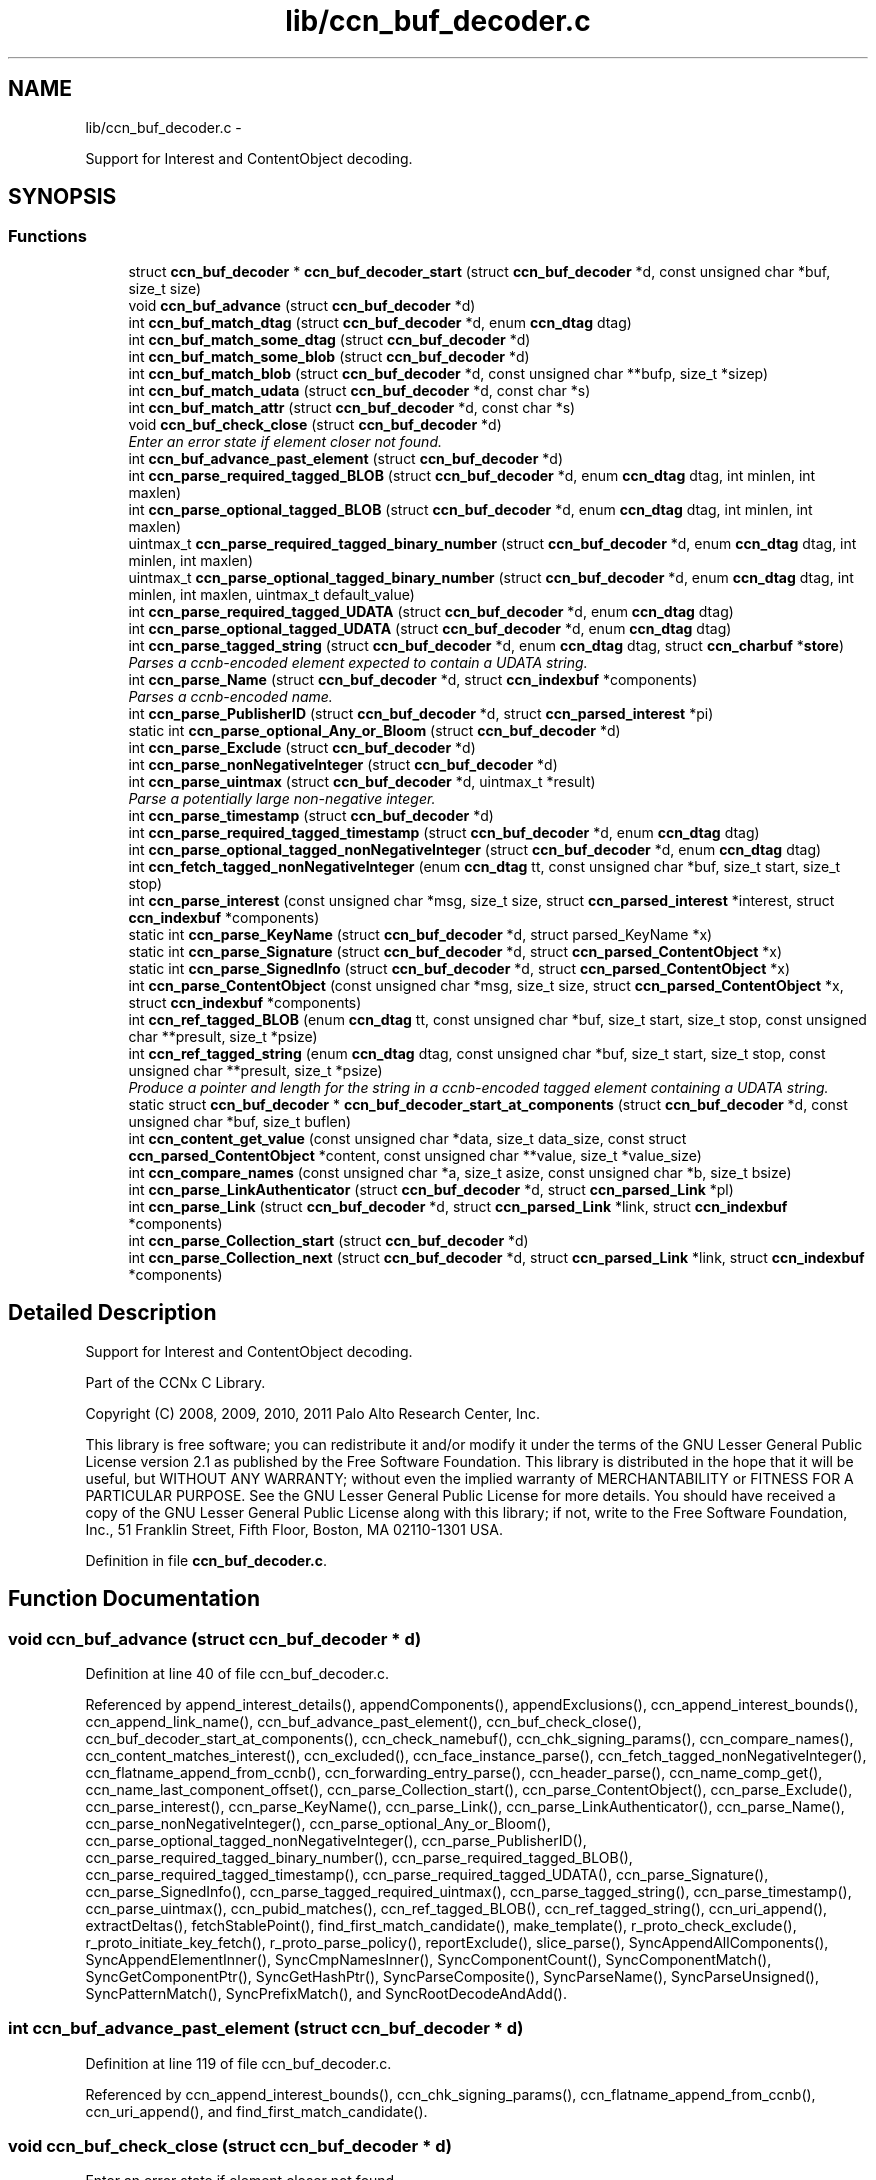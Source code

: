 .TH "lib/ccn_buf_decoder.c" 3 "21 Aug 2012" "Version 0.6.1" "Content-Centric Networking in C" \" -*- nroff -*-
.ad l
.nh
.SH NAME
lib/ccn_buf_decoder.c \- 
.PP
Support for Interest and ContentObject decoding.  

.SH SYNOPSIS
.br
.PP
.SS "Functions"

.in +1c
.ti -1c
.RI "struct \fBccn_buf_decoder\fP * \fBccn_buf_decoder_start\fP (struct \fBccn_buf_decoder\fP *d, const unsigned char *buf, size_t size)"
.br
.ti -1c
.RI "void \fBccn_buf_advance\fP (struct \fBccn_buf_decoder\fP *d)"
.br
.ti -1c
.RI "int \fBccn_buf_match_dtag\fP (struct \fBccn_buf_decoder\fP *d, enum \fBccn_dtag\fP dtag)"
.br
.ti -1c
.RI "int \fBccn_buf_match_some_dtag\fP (struct \fBccn_buf_decoder\fP *d)"
.br
.ti -1c
.RI "int \fBccn_buf_match_some_blob\fP (struct \fBccn_buf_decoder\fP *d)"
.br
.ti -1c
.RI "int \fBccn_buf_match_blob\fP (struct \fBccn_buf_decoder\fP *d, const unsigned char **bufp, size_t *sizep)"
.br
.ti -1c
.RI "int \fBccn_buf_match_udata\fP (struct \fBccn_buf_decoder\fP *d, const char *s)"
.br
.ti -1c
.RI "int \fBccn_buf_match_attr\fP (struct \fBccn_buf_decoder\fP *d, const char *s)"
.br
.ti -1c
.RI "void \fBccn_buf_check_close\fP (struct \fBccn_buf_decoder\fP *d)"
.br
.RI "\fIEnter an error state if element closer not found. \fP"
.ti -1c
.RI "int \fBccn_buf_advance_past_element\fP (struct \fBccn_buf_decoder\fP *d)"
.br
.ti -1c
.RI "int \fBccn_parse_required_tagged_BLOB\fP (struct \fBccn_buf_decoder\fP *d, enum \fBccn_dtag\fP dtag, int minlen, int maxlen)"
.br
.ti -1c
.RI "int \fBccn_parse_optional_tagged_BLOB\fP (struct \fBccn_buf_decoder\fP *d, enum \fBccn_dtag\fP dtag, int minlen, int maxlen)"
.br
.ti -1c
.RI "uintmax_t \fBccn_parse_required_tagged_binary_number\fP (struct \fBccn_buf_decoder\fP *d, enum \fBccn_dtag\fP dtag, int minlen, int maxlen)"
.br
.ti -1c
.RI "uintmax_t \fBccn_parse_optional_tagged_binary_number\fP (struct \fBccn_buf_decoder\fP *d, enum \fBccn_dtag\fP dtag, int minlen, int maxlen, uintmax_t default_value)"
.br
.ti -1c
.RI "int \fBccn_parse_required_tagged_UDATA\fP (struct \fBccn_buf_decoder\fP *d, enum \fBccn_dtag\fP dtag)"
.br
.ti -1c
.RI "int \fBccn_parse_optional_tagged_UDATA\fP (struct \fBccn_buf_decoder\fP *d, enum \fBccn_dtag\fP dtag)"
.br
.ti -1c
.RI "int \fBccn_parse_tagged_string\fP (struct \fBccn_buf_decoder\fP *d, enum \fBccn_dtag\fP dtag, struct \fBccn_charbuf\fP *\fBstore\fP)"
.br
.RI "\fIParses a ccnb-encoded element expected to contain a UDATA string. \fP"
.ti -1c
.RI "int \fBccn_parse_Name\fP (struct \fBccn_buf_decoder\fP *d, struct \fBccn_indexbuf\fP *components)"
.br
.RI "\fIParses a ccnb-encoded name. \fP"
.ti -1c
.RI "int \fBccn_parse_PublisherID\fP (struct \fBccn_buf_decoder\fP *d, struct \fBccn_parsed_interest\fP *pi)"
.br
.ti -1c
.RI "static int \fBccn_parse_optional_Any_or_Bloom\fP (struct \fBccn_buf_decoder\fP *d)"
.br
.ti -1c
.RI "int \fBccn_parse_Exclude\fP (struct \fBccn_buf_decoder\fP *d)"
.br
.ti -1c
.RI "int \fBccn_parse_nonNegativeInteger\fP (struct \fBccn_buf_decoder\fP *d)"
.br
.ti -1c
.RI "int \fBccn_parse_uintmax\fP (struct \fBccn_buf_decoder\fP *d, uintmax_t *result)"
.br
.RI "\fIParse a potentially large non-negative integer. \fP"
.ti -1c
.RI "int \fBccn_parse_timestamp\fP (struct \fBccn_buf_decoder\fP *d)"
.br
.ti -1c
.RI "int \fBccn_parse_required_tagged_timestamp\fP (struct \fBccn_buf_decoder\fP *d, enum \fBccn_dtag\fP dtag)"
.br
.ti -1c
.RI "int \fBccn_parse_optional_tagged_nonNegativeInteger\fP (struct \fBccn_buf_decoder\fP *d, enum \fBccn_dtag\fP dtag)"
.br
.ti -1c
.RI "int \fBccn_fetch_tagged_nonNegativeInteger\fP (enum \fBccn_dtag\fP tt, const unsigned char *buf, size_t start, size_t stop)"
.br
.ti -1c
.RI "int \fBccn_parse_interest\fP (const unsigned char *msg, size_t size, struct \fBccn_parsed_interest\fP *interest, struct \fBccn_indexbuf\fP *components)"
.br
.ti -1c
.RI "static int \fBccn_parse_KeyName\fP (struct \fBccn_buf_decoder\fP *d, struct parsed_KeyName *x)"
.br
.ti -1c
.RI "static int \fBccn_parse_Signature\fP (struct \fBccn_buf_decoder\fP *d, struct \fBccn_parsed_ContentObject\fP *x)"
.br
.ti -1c
.RI "static int \fBccn_parse_SignedInfo\fP (struct \fBccn_buf_decoder\fP *d, struct \fBccn_parsed_ContentObject\fP *x)"
.br
.ti -1c
.RI "int \fBccn_parse_ContentObject\fP (const unsigned char *msg, size_t size, struct \fBccn_parsed_ContentObject\fP *x, struct \fBccn_indexbuf\fP *components)"
.br
.ti -1c
.RI "int \fBccn_ref_tagged_BLOB\fP (enum \fBccn_dtag\fP tt, const unsigned char *buf, size_t start, size_t stop, const unsigned char **presult, size_t *psize)"
.br
.ti -1c
.RI "int \fBccn_ref_tagged_string\fP (enum \fBccn_dtag\fP dtag, const unsigned char *buf, size_t start, size_t stop, const unsigned char **presult, size_t *psize)"
.br
.RI "\fIProduce a pointer and length for the string in a ccnb-encoded tagged element containing a UDATA string. \fP"
.ti -1c
.RI "static struct \fBccn_buf_decoder\fP * \fBccn_buf_decoder_start_at_components\fP (struct \fBccn_buf_decoder\fP *d, const unsigned char *buf, size_t buflen)"
.br
.ti -1c
.RI "int \fBccn_content_get_value\fP (const unsigned char *data, size_t data_size, const struct \fBccn_parsed_ContentObject\fP *content, const unsigned char **value, size_t *value_size)"
.br
.ti -1c
.RI "int \fBccn_compare_names\fP (const unsigned char *a, size_t asize, const unsigned char *b, size_t bsize)"
.br
.ti -1c
.RI "int \fBccn_parse_LinkAuthenticator\fP (struct \fBccn_buf_decoder\fP *d, struct \fBccn_parsed_Link\fP *pl)"
.br
.ti -1c
.RI "int \fBccn_parse_Link\fP (struct \fBccn_buf_decoder\fP *d, struct \fBccn_parsed_Link\fP *link, struct \fBccn_indexbuf\fP *components)"
.br
.ti -1c
.RI "int \fBccn_parse_Collection_start\fP (struct \fBccn_buf_decoder\fP *d)"
.br
.ti -1c
.RI "int \fBccn_parse_Collection_next\fP (struct \fBccn_buf_decoder\fP *d, struct \fBccn_parsed_Link\fP *link, struct \fBccn_indexbuf\fP *components)"
.br
.in -1c
.SH "Detailed Description"
.PP 
Support for Interest and ContentObject decoding. 

Part of the CCNx C Library.
.PP
Copyright (C) 2008, 2009, 2010, 2011 Palo Alto Research Center, Inc.
.PP
This library is free software; you can redistribute it and/or modify it under the terms of the GNU Lesser General Public License version 2.1 as published by the Free Software Foundation. This library is distributed in the hope that it will be useful, but WITHOUT ANY WARRANTY; without even the implied warranty of MERCHANTABILITY or FITNESS FOR A PARTICULAR PURPOSE. See the GNU Lesser General Public License for more details. You should have received a copy of the GNU Lesser General Public License along with this library; if not, write to the Free Software Foundation, Inc., 51 Franklin Street, Fifth Floor, Boston, MA 02110-1301 USA. 
.PP
Definition in file \fBccn_buf_decoder.c\fP.
.SH "Function Documentation"
.PP 
.SS "void ccn_buf_advance (struct \fBccn_buf_decoder\fP * d)"
.PP
Definition at line 40 of file ccn_buf_decoder.c.
.PP
Referenced by append_interest_details(), appendComponents(), appendExclusions(), ccn_append_interest_bounds(), ccn_append_link_name(), ccn_buf_advance_past_element(), ccn_buf_check_close(), ccn_buf_decoder_start_at_components(), ccn_check_namebuf(), ccn_chk_signing_params(), ccn_compare_names(), ccn_content_matches_interest(), ccn_excluded(), ccn_face_instance_parse(), ccn_fetch_tagged_nonNegativeInteger(), ccn_flatname_append_from_ccnb(), ccn_forwarding_entry_parse(), ccn_header_parse(), ccn_name_comp_get(), ccn_name_last_component_offset(), ccn_parse_Collection_start(), ccn_parse_ContentObject(), ccn_parse_Exclude(), ccn_parse_interest(), ccn_parse_KeyName(), ccn_parse_Link(), ccn_parse_LinkAuthenticator(), ccn_parse_Name(), ccn_parse_nonNegativeInteger(), ccn_parse_optional_Any_or_Bloom(), ccn_parse_optional_tagged_nonNegativeInteger(), ccn_parse_PublisherID(), ccn_parse_required_tagged_binary_number(), ccn_parse_required_tagged_BLOB(), ccn_parse_required_tagged_timestamp(), ccn_parse_required_tagged_UDATA(), ccn_parse_Signature(), ccn_parse_SignedInfo(), ccn_parse_tagged_required_uintmax(), ccn_parse_tagged_string(), ccn_parse_timestamp(), ccn_parse_uintmax(), ccn_pubid_matches(), ccn_ref_tagged_BLOB(), ccn_ref_tagged_string(), ccn_uri_append(), extractDeltas(), fetchStablePoint(), find_first_match_candidate(), make_template(), r_proto_check_exclude(), r_proto_initiate_key_fetch(), r_proto_parse_policy(), reportExclude(), slice_parse(), SyncAppendAllComponents(), SyncAppendElementInner(), SyncCmpNamesInner(), SyncComponentCount(), SyncComponentMatch(), SyncGetComponentPtr(), SyncGetHashPtr(), SyncParseComposite(), SyncParseName(), SyncParseUnsigned(), SyncPatternMatch(), SyncPrefixMatch(), and SyncRootDecodeAndAdd().
.SS "int ccn_buf_advance_past_element (struct \fBccn_buf_decoder\fP * d)"
.PP
Definition at line 119 of file ccn_buf_decoder.c.
.PP
Referenced by ccn_append_interest_bounds(), ccn_chk_signing_params(), ccn_flatname_append_from_ccnb(), ccn_uri_append(), and find_first_match_candidate().
.SS "void ccn_buf_check_close (struct \fBccn_buf_decoder\fP * d)"
.PP
Enter an error state if element closer not found. 
.PP
Definition at line 108 of file ccn_buf_decoder.c.
.PP
Referenced by append_interest_details(), appendComponents(), ccn_append_interest_bounds(), ccn_append_link_name(), ccn_buf_advance_past_element(), ccn_check_namebuf(), ccn_chk_signing_params(), ccn_compare_names(), ccn_excluded(), ccn_face_instance_parse(), ccn_fetch_tagged_nonNegativeInteger(), ccn_flatname_append_from_ccnb(), ccn_forwarding_entry_parse(), ccn_header_parse(), ccn_name_comp_get(), ccn_name_last_component_offset(), ccn_parse_Collection_next(), ccn_parse_ContentObject(), ccn_parse_Exclude(), ccn_parse_interest(), ccn_parse_KeyName(), ccn_parse_Link(), ccn_parse_LinkAuthenticator(), ccn_parse_Name(), ccn_parse_optional_Any_or_Bloom(), ccn_parse_optional_tagged_nonNegativeInteger(), ccn_parse_PublisherID(), ccn_parse_required_tagged_binary_number(), ccn_parse_required_tagged_BLOB(), ccn_parse_required_tagged_timestamp(), ccn_parse_required_tagged_UDATA(), ccn_parse_Signature(), ccn_parse_SignedInfo(), ccn_parse_tagged_required_uintmax(), ccn_parse_tagged_string(), ccn_ref_tagged_BLOB(), ccn_ref_tagged_string(), ccn_uri_append(), extractDeltas(), find_first_match_candidate(), make_template(), r_proto_check_exclude(), r_proto_initiate_key_fetch(), r_proto_parse_policy(), reportExclude(), slice_parse(), SyncAppendAllComponents(), SyncAppendElementInner(), SyncCmpNamesInner(), SyncComponentCount(), SyncComponentMatch(), SyncGetComponentPtr(), SyncGetHashPtr(), SyncParseComposite(), SyncParseName(), SyncParseUnsigned(), SyncPatternMatch(), SyncPrefixMatch(), and SyncRootDecodeAndAdd().
.SS "struct \fBccn_buf_decoder\fP* ccn_buf_decoder_start (struct \fBccn_buf_decoder\fP * d, const unsigned char * buf, size_t size)\fC [read]\fP"
.PP
Definition at line 28 of file ccn_buf_decoder.c.
.PP
Referenced by append_interest_details(), ccn_append_interest_bounds(), ccn_append_link_name(), ccn_buf_decoder_start_at_components(), ccn_check_namebuf(), ccn_chk_signing_params(), ccn_content_matches_interest(), ccn_excluded(), ccn_face_instance_parse(), ccn_fetch_tagged_nonNegativeInteger(), ccn_flatname_append_from_ccnb(), ccn_forwarding_entry_parse(), ccn_get_public_key(), ccn_header_parse(), ccn_interest_lifetime(), ccn_locate_key(), ccn_name_comp_get(), ccn_name_last_component_offset(), ccn_name_split(), ccn_parse_ContentObject(), ccn_parse_interest(), ccn_pubid_matches(), ccn_ref_tagged_BLOB(), ccn_ref_tagged_string(), ccn_uri_append(), ccnd_reg_uri(), extractDeltas(), extractNode(), fetchStablePoint(), find_first_match_candidate(), load_policy(), main(), make_template(), process_incoming_link_message(), r_proto_check_exclude(), r_proto_initiate_key_fetch(), r_proto_parse_policy(), slice_parse(), SyncCacheEntryFetch(), SyncHandleSlice(), SyncInitDecoderFromCharbufRange(), SyncInterestArrived(), and testRootBasic().
.SS "static struct \fBccn_buf_decoder\fP* ccn_buf_decoder_start_at_components (struct \fBccn_buf_decoder\fP * d, const unsigned char * buf, size_t buflen)\fC [static, read]\fP"
.PP
Definition at line 904 of file ccn_buf_decoder.c.
.PP
Referenced by ccn_compare_names().
.SS "int ccn_buf_match_attr (struct \fBccn_buf_decoder\fP * d, const char * s)"
.PP
Definition at line 98 of file ccn_buf_decoder.c.
.SS "int ccn_buf_match_blob (struct \fBccn_buf_decoder\fP * d, const unsigned char ** bufp, size_t * sizep)"
.PP
Definition at line 70 of file ccn_buf_decoder.c.
.PP
Referenced by append_interest_details(), appendComponents(), appendExclusions(), ccn_check_namebuf(), ccn_compare_names(), ccn_content_matches_interest(), ccn_excluded(), ccn_face_instance_parse(), ccn_flatname_append_from_ccnb(), ccn_forwarding_entry_parse(), ccn_get_public_key(), ccn_header_parse(), ccn_name_comp_get(), ccn_name_last_component_offset(), ccn_parse_Name(), ccn_parse_required_tagged_binary_number(), ccn_ref_tagged_BLOB(), ccn_uri_append(), fetchStablePoint(), make_template(), r_proto_check_exclude(), reportExclude(), SyncAppendAllComponents(), SyncAppendElementInner(), SyncCmpNamesInner(), SyncComponentCount(), SyncComponentMatch(), SyncGetComponentPtr(), SyncGetHashPtr(), SyncParseComposite(), SyncParseName(), SyncPatternMatch(), and SyncPrefixMatch().
.SS "int ccn_buf_match_dtag (struct \fBccn_buf_decoder\fP * d, enum \fBccn_dtag\fP dtag)"
.PP
Definition at line 48 of file ccn_buf_decoder.c.
.PP
Referenced by append_interest_details(), appendComponents(), appendExclusions(), ccn_append_interest_bounds(), ccn_append_link_name(), ccn_buf_decoder_start_at_components(), ccn_check_namebuf(), ccn_chk_signing_params(), ccn_compare_names(), ccn_content_matches_interest(), ccn_excluded(), ccn_face_instance_parse(), ccn_fetch_tagged_nonNegativeInteger(), ccn_flatname_append_from_ccnb(), ccn_forwarding_entry_parse(), ccn_header_parse(), ccn_locate_key(), ccn_name_comp_get(), ccn_name_last_component_offset(), ccn_parse_Collection_next(), ccn_parse_Collection_start(), ccn_parse_ContentObject(), ccn_parse_Exclude(), ccn_parse_interest(), ccn_parse_KeyName(), ccn_parse_Link(), ccn_parse_LinkAuthenticator(), ccn_parse_Name(), ccn_parse_optional_Any_or_Bloom(), ccn_parse_optional_tagged_binary_number(), ccn_parse_optional_tagged_BLOB(), ccn_parse_optional_tagged_nonNegativeInteger(), ccn_parse_optional_tagged_UDATA(), ccn_parse_PublisherID(), ccn_parse_required_tagged_binary_number(), ccn_parse_required_tagged_BLOB(), ccn_parse_required_tagged_timestamp(), ccn_parse_required_tagged_UDATA(), ccn_parse_Signature(), ccn_parse_SignedInfo(), ccn_parse_tagged_required_uintmax(), ccn_parse_tagged_string(), ccn_ref_tagged_BLOB(), ccn_ref_tagged_string(), ccn_uri_append(), extractDeltas(), fetchStablePoint(), find_first_match_candidate(), main(), make_template(), r_proto_check_exclude(), r_proto_initiate_key_fetch(), r_proto_parse_policy(), reportExclude(), slice_parse(), SyncAppendAllComponents(), SyncAppendElementInner(), SyncCmpNamesInner(), SyncComponentCount(), SyncComponentMatch(), SyncExtractName(), SyncGetComponentPtr(), SyncGetHashPtr(), SyncIsName(), SyncParseComposite(), SyncParseName(), SyncParseUnsigned(), SyncPatternMatch(), SyncPrefixMatch(), and SyncRootDecodeAndAdd().
.SS "int ccn_buf_match_some_blob (struct \fBccn_buf_decoder\fP * d)"
.PP
Definition at line 63 of file ccn_buf_decoder.c.
.PP
Referenced by ccn_buf_match_blob(), ccn_chk_signing_params(), ccn_parse_LinkAuthenticator(), ccn_parse_PublisherID(), ccn_parse_required_tagged_BLOB(), and ccn_pubid_matches().
.SS "int ccn_buf_match_some_dtag (struct \fBccn_buf_decoder\fP * d)"
.PP
Definition at line 56 of file ccn_buf_decoder.c.
.SS "int ccn_buf_match_udata (struct \fBccn_buf_decoder\fP * d, const char * s)"
.PP
Definition at line 88 of file ccn_buf_decoder.c.
.SS "int ccn_compare_names (const unsigned char * a, size_t asize, const unsigned char * b, size_t bsize)"
.PP
Definition at line 932 of file ccn_buf_decoder.c.
.PP
Referenced by content_skiplist_findbefore(), namecompare(), and r_proto_start_write().
.SS "int ccn_content_get_value (const unsigned char * data, size_t data_size, const struct \fBccn_parsed_ContentObject\fP * content, const unsigned char ** value, size_t * value_size)"
.PP
Definition at line 919 of file ccn_buf_decoder.c.
.PP
Referenced by CallMe(), ccn_cache_key(), ccn_get_header(), ccnd_req_destroyface(), ccnd_req_newface(), ccnd_req_prefix_or_self_reg(), ccnd_req_unreg(), ccns_read_slice(), decode_message(), display_the_content(), do_face_action(), extractDeltas(), extractNode(), handle_key(), handle_prefix_reg_reply(), incoming_content(), main(), process_test(), r_proto_initiate_key_fetch(), register_unregister_prefix(), SyncCacheEntryFetch(), and SyncPointerToContent().
.SS "int ccn_fetch_tagged_nonNegativeInteger (enum \fBccn_dtag\fP tt, const unsigned char * buf, size_t start, size_t stop)"
.PP
Definition at line 539 of file ccn_buf_decoder.c.
.PP
Referenced by r_store_set_content_timer(), and set_content_timer().
.SS "int ccn_parse_Collection_next (struct \fBccn_buf_decoder\fP * d, struct \fBccn_parsed_Link\fP * link, struct \fBccn_indexbuf\fP * components)"
.PP
Definition at line 1088 of file ccn_buf_decoder.c.
.PP
Referenced by main().
.SS "int ccn_parse_Collection_start (struct \fBccn_buf_decoder\fP * d)"
.PP
Definition at line 1074 of file ccn_buf_decoder.c.
.PP
Referenced by main().
.SS "int ccn_parse_ContentObject (const unsigned char * msg, size_t size, struct \fBccn_parsed_ContentObject\fP * x, struct \fBccn_indexbuf\fP * components)"
.PP
Definition at line 804 of file ccn_buf_decoder.c.
.PP
Referenced by add_cob_exclusion(), ccn_content_matches_interest(), ccn_dispatch_message(), ccnd_answer_req(), ccnd_req_destroyface(), ccnd_req_newface(), ccnd_req_prefix_or_self_reg(), ccnd_req_unreg(), ccnr_answer_req(), decode_message(), deliver_content(), interest_handler(), load_policy(), main(), process_incoming_content(), process_test(), r_proto_policy_update(), r_store_content_field_access(), r_store_set_flatname(), storeHandler(), SyncHandleSlice(), SyncLocalRepoFetch(), SyncPointerToContent(), and test_insert_content().
.SS "int ccn_parse_Exclude (struct \fBccn_buf_decoder\fP * d)"
.PP
Definition at line 368 of file ccn_buf_decoder.c.
.PP
Referenced by ccn_parse_interest().
.SS "int ccn_parse_interest (const unsigned char * msg, size_t size, struct \fBccn_parsed_interest\fP * interest, struct \fBccn_indexbuf\fP * components)"
.PP
Definition at line 560 of file ccn_buf_decoder.c.
.PP
Referenced by append_interest_details(), ccn_age_interest(), ccn_construct_interest(), ccn_content_matches_interest(), ccn_dispatch_message(), ccn_parse_interest(), ccnd_debug_ccnb(), ccnr_debug_ccnb(), main(), process_incoming_interest(), propagate_interest(), r_proto_begin_enumeration(), r_proto_start_write_checked(), r_sync_enumerate(), r_sync_lookup(), testhelp_count_matches(), and update_npe_children().
.SS "static int ccn_parse_KeyName (struct \fBccn_buf_decoder\fP * d, struct parsed_KeyName * x)\fC [static]\fP"
.PP
Definition at line 682 of file ccn_buf_decoder.c.
.PP
Referenced by ccn_parse_SignedInfo().
.SS "int ccn_parse_Link (struct \fBccn_buf_decoder\fP * d, struct \fBccn_parsed_Link\fP * link, struct \fBccn_indexbuf\fP * components)"
.PP
Definition at line 1031 of file ccn_buf_decoder.c.
.PP
Referenced by ccn_parse_Collection_next(), ccn_parse_Link(), load_policy(), and main().
.SS "int ccn_parse_LinkAuthenticator (struct \fBccn_buf_decoder\fP * d, struct \fBccn_parsed_Link\fP * pl)"
.PP
Definition at line 972 of file ccn_buf_decoder.c.
.PP
Referenced by ccn_parse_Link().
.SS "int ccn_parse_Name (struct \fBccn_buf_decoder\fP * d, struct \fBccn_indexbuf\fP * components)"
.PP
Parses a ccnb-encoded name. \fBParameters:\fP
.RS 4
\fId\fP is the decoder 
.br
\fIcomponents\fP may be NULL, otherwise is filled in with the Component boundary offsets 
.RE
.PP
\fBReturns:\fP
.RS 4
the number of Components in the Name, or -1 if there is an error. 
.RE
.PP

.PP
Definition at line 288 of file ccn_buf_decoder.c.
.PP
Referenced by ccn_append_link_name(), ccn_forwarding_entry_parse(), ccn_name_split(), ccn_parse_ContentObject(), ccn_parse_interest(), ccn_parse_KeyName(), ccn_parse_Link(), ccnd_reg_uri(), r_proto_initiate_key_fetch(), and slice_parse().
.SS "int ccn_parse_nonNegativeInteger (struct \fBccn_buf_decoder\fP * d)"
.PP
Definition at line 389 of file ccn_buf_decoder.c.
.PP
Referenced by ccn_fetch_tagged_nonNegativeInteger(), ccn_parse_optional_tagged_nonNegativeInteger(), and slice_parse().
.SS "static int ccn_parse_optional_Any_or_Bloom (struct \fBccn_buf_decoder\fP * d)\fC [static]\fP"
.PP
Definition at line 351 of file ccn_buf_decoder.c.
.PP
Referenced by ccn_parse_Exclude().
.SS "uintmax_t ccn_parse_optional_tagged_binary_number (struct \fBccn_buf_decoder\fP * d, enum \fBccn_dtag\fP dtag, int minlen, int maxlen, uintmax_t default_value)"
.PP
Definition at line 204 of file ccn_buf_decoder.c.
.PP
Referenced by ccn_interest_lifetime(), ccn_parse_LinkAuthenticator(), and ccn_parse_SignedInfo().
.SS "int ccn_parse_optional_tagged_BLOB (struct \fBccn_buf_decoder\fP * d, enum \fBccn_dtag\fP dtag, int minlen, int maxlen)"
.PP
Definition at line 167 of file ccn_buf_decoder.c.
.PP
Referenced by ccn_chk_signing_params(), ccn_parse_interest(), ccn_parse_LinkAuthenticator(), ccn_parse_optional_Any_or_Bloom(), ccn_parse_Signature(), and ccn_parse_SignedInfo().
.SS "int ccn_parse_optional_tagged_nonNegativeInteger (struct \fBccn_buf_decoder\fP * d, enum \fBccn_dtag\fP dtag)"
.PP
Definition at line 525 of file ccn_buf_decoder.c.
.PP
Referenced by ccn_chk_signing_params(), ccn_face_instance_parse(), ccn_forwarding_entry_parse(), ccn_parse_interest(), ccn_parse_LinkAuthenticator(), and ccn_parse_SignedInfo().
.SS "int ccn_parse_optional_tagged_UDATA (struct \fBccn_buf_decoder\fP * d, enum \fBccn_dtag\fP dtag)"
.PP
Definition at line 234 of file ccn_buf_decoder.c.
.PP
Referenced by ccn_parse_Link(), and ccn_parse_Signature().
.SS "int ccn_parse_PublisherID (struct \fBccn_buf_decoder\fP * d, struct \fBccn_parsed_interest\fP * pi)"
.PP
Definition at line 316 of file ccn_buf_decoder.c.
.PP
Referenced by ccn_parse_interest(), and ccn_parse_KeyName().
.SS "uintmax_t ccn_parse_required_tagged_binary_number (struct \fBccn_buf_decoder\fP * d, enum \fBccn_dtag\fP dtag, int minlen, int maxlen)"
.PP
Definition at line 176 of file ccn_buf_decoder.c.
.PP
Referenced by ccn_parse_optional_tagged_binary_number(), and process_incoming_link_message().
.SS "int ccn_parse_required_tagged_BLOB (struct \fBccn_buf_decoder\fP * d, enum \fBccn_dtag\fP dtag, int minlen, int maxlen)"
.PP
Definition at line 142 of file ccn_buf_decoder.c.
.PP
Referenced by ccn_chk_signing_params(), ccn_parse_ContentObject(), ccn_parse_Exclude(), ccn_parse_optional_tagged_BLOB(), ccn_parse_Signature(), ccn_parse_SignedInfo(), and SyncParseHash().
.SS "int ccn_parse_required_tagged_timestamp (struct \fBccn_buf_decoder\fP * d, enum \fBccn_dtag\fP dtag)"
.PP
Definition at line 508 of file ccn_buf_decoder.c.
.PP
Referenced by ccn_parse_LinkAuthenticator(), and ccn_parse_SignedInfo().
.SS "int ccn_parse_required_tagged_UDATA (struct \fBccn_buf_decoder\fP * d, enum \fBccn_dtag\fP dtag)"
.PP
Definition at line 213 of file ccn_buf_decoder.c.
.PP
Referenced by ccn_parse_optional_tagged_UDATA().
.SS "static int ccn_parse_Signature (struct \fBccn_buf_decoder\fP * d, struct \fBccn_parsed_ContentObject\fP * x)\fC [static]\fP"
.PP
Definition at line 703 of file ccn_buf_decoder.c.
.PP
Referenced by ccn_buf_decoder_start_at_components(), and ccn_parse_ContentObject().
.SS "static int ccn_parse_SignedInfo (struct \fBccn_buf_decoder\fP * d, struct \fBccn_parsed_ContentObject\fP * x)\fC [static]\fP"
.PP
Definition at line 734 of file ccn_buf_decoder.c.
.PP
Referenced by ccn_parse_ContentObject().
.SS "int ccn_parse_tagged_string (struct \fBccn_buf_decoder\fP * d, enum \fBccn_dtag\fP dtag, struct \fBccn_charbuf\fP * store)"
.PP
Parses a ccnb-encoded element expected to contain a UDATA string. \fBParameters:\fP
.RS 4
\fId\fP is the decoder 
.br
\fIdtag\fP is the expected dtag value 
.br
\fIstore\fP - on success, the string value is appended to store, with null termination. 
.RE
.PP
\fBReturns:\fP
.RS 4
the offset into the store buffer of the copied value, or -1 for error. If a parse error occurs, d->decoder.state is set to a negative value. If the element is not present, -1 is returned but no parse error is indicated. 
.RE
.PP

.PP
Definition at line 253 of file ccn_buf_decoder.c.
.PP
Referenced by ccn_face_instance_parse(), ccn_forwarding_entry_parse(), and r_proto_parse_policy().
.SS "int ccn_parse_timestamp (struct \fBccn_buf_decoder\fP * d)"
.PP
Definition at line 464 of file ccn_buf_decoder.c.
.PP
Referenced by ccn_parse_required_tagged_timestamp().
.SS "int ccn_parse_uintmax (struct \fBccn_buf_decoder\fP * d, uintmax_t * result)"
.PP
Parse a potentially large non-negative integer. \fBReturns:\fP
.RS 4
0 for success, and the value is place in *result; for an error a negative value is returned and *result is unchanged. 
.RE
.PP

.PP
Definition at line 429 of file ccn_buf_decoder.c.
.PP
Referenced by ccn_parse_tagged_required_uintmax(), slice_parse(), and SyncParseUnsigned().
.SS "int ccn_ref_tagged_BLOB (enum \fBccn_dtag\fP tt, const unsigned char * buf, size_t start, size_t stop, const unsigned char ** presult, size_t * psize)"
.PP
Definition at line 839 of file ccn_buf_decoder.c.
.PP
Referenced by add_cob_exclusion(), add_info_exclusion(), ccn_btree_insert_content(), ccn_btree_match_interest(), ccn_chk_signing_params(), ccn_content_get_value(), ccn_digest_Content(), ccn_initiate_key_fetch(), ccn_is_final_block(), ccn_locate_key(), ccn_name_next_sibling(), ccn_verify_signature(), ccnd_debug_ccnb(), ccnr_debug_ccnb(), display_the_content(), get_ccndid(), GetNumberFromInfo(), handle_ccndid_response(), incoming_content(), incoming_interest(), is_final(), load_policy(), main(), propagate_interest(), r_proto_policy_update(), r_store_content_field_access(), r_util_is_final_pco(), r_util_segment_from_component(), and segFromInfo().
.SS "int ccn_ref_tagged_string (enum \fBccn_dtag\fP dtag, const unsigned char * buf, size_t start, size_t stop, const unsigned char ** presult, size_t * psize)"
.PP
Produce a pointer and length for the string in a ccnb-encoded tagged element containing a UDATA string. \fBParameters:\fP
.RS 4
\fIdtag\fP is the expected dtag value 
.br
\fIbuf\fP is a ccnb-encoded source. 
.br
\fIstart\fP is an offset into buf at which the element starts 
.br
\fIstop\fP is an offset into buf where the element ends 
.br
\fIpresult\fP if non-NULL, a pointer through which pointer into buf for start of string will be stored 
.br
\fIpsize\fP if non-NULL, a pointer through which size of string will be stored. 
.RE
.PP
\fBReturns:\fP
.RS 4
0 on success, <0 on failure. 
.RE
.PP

.PP
Definition at line 873 of file ccn_buf_decoder.c.
.PP
Referenced by ccn_verify_signature().
.SH "Author"
.PP 
Generated automatically by Doxygen for Content-Centric Networking in C from the source code.
